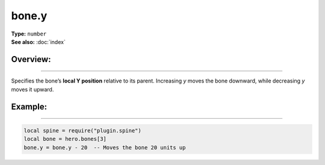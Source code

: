 ===================================
bone.y
===================================

| **Type:** ``number``
| **See also:** :doc:`index`

Overview:
.........
--------

Specifies the bone’s **local Y position** relative to its parent. Increasing `y` moves the 
bone downward, while decreasing `y` moves it upward.

Example:
........
--------

.. code-block:: lua

   local spine = require("plugin.spine")
   local bone = hero.bones[3]
   bone.y = bone.y - 20  -- Moves the bone 20 units up